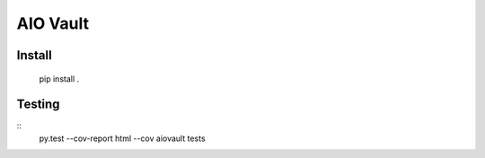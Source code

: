 AIO Vault
=========


Install
-------

    pip install .


Testing
-------

::
    py.test  --cov-report html --cov aiovault tests